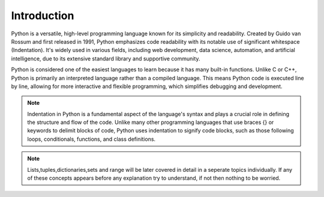 Introduction
############

Python is a versatile, high-level programming language known for its simplicity and readability. Created by Guido van Rossum and first released in 1991, Python emphasizes code readability with its notable use of significant whitespace (Indentation). It's widely used in various fields, including web development, data science, automation, and artificial intelligence, due to its extensive standard library and supportive community.

Python is considered one of the easiest languages to learn because it has many built-in functions. Unlike C or C++, Python is primarily an interpreted language rather than a compiled language. This means Python code is executed line by line, allowing for more interactive and flexible programming, which simplifies debugging and development.

.. note::
   Indentation in Python is a fundamental aspect of the language's syntax and plays a crucial role in defining the structure and flow of the code.
   Unlike many other programming languages that use braces {} or keywords to delimit blocks of code, Python uses indentation to signify code blocks, such as those following loops, conditionals, functions, and class definitions. 



.. note::
    Lists,tuples,dictionaries,sets and range will be later covered in detail in a seperate topics individually. If any of these concepts appears before any explanation try to understand, if not then nothing to be worried.
